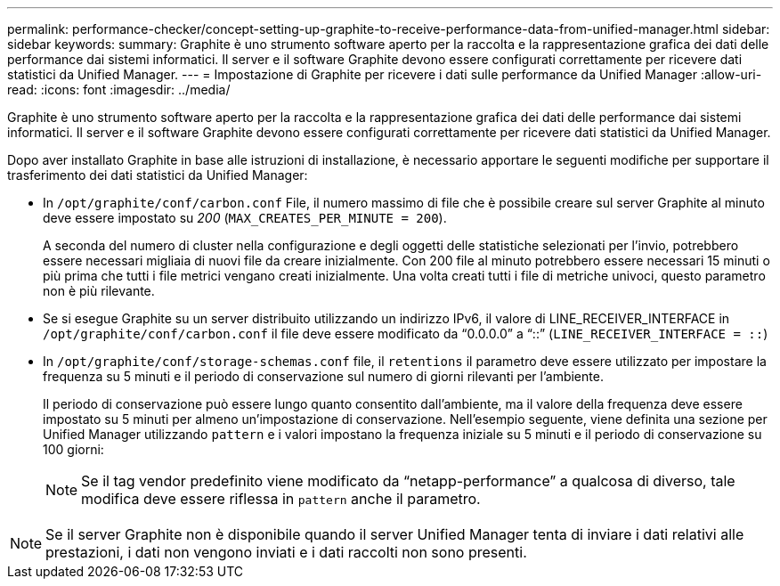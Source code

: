 ---
permalink: performance-checker/concept-setting-up-graphite-to-receive-performance-data-from-unified-manager.html 
sidebar: sidebar 
keywords:  
summary: Graphite è uno strumento software aperto per la raccolta e la rappresentazione grafica dei dati delle performance dai sistemi informatici. Il server e il software Graphite devono essere configurati correttamente per ricevere dati statistici da Unified Manager. 
---
= Impostazione di Graphite per ricevere i dati sulle performance da Unified Manager
:allow-uri-read: 
:icons: font
:imagesdir: ../media/


[role="lead"]
Graphite è uno strumento software aperto per la raccolta e la rappresentazione grafica dei dati delle performance dai sistemi informatici. Il server e il software Graphite devono essere configurati correttamente per ricevere dati statistici da Unified Manager.

Dopo aver installato Graphite in base alle istruzioni di installazione, è necessario apportare le seguenti modifiche per supportare il trasferimento dei dati statistici da Unified Manager:

* In `/opt/graphite/conf/carbon.conf` File, il numero massimo di file che è possibile creare sul server Graphite al minuto deve essere impostato su _200_ (`MAX_CREATES_PER_MINUTE = 200`).
+
A seconda del numero di cluster nella configurazione e degli oggetti delle statistiche selezionati per l'invio, potrebbero essere necessari migliaia di nuovi file da creare inizialmente. Con 200 file al minuto potrebbero essere necessari 15 minuti o più prima che tutti i file metrici vengano creati inizialmente. Una volta creati tutti i file di metriche univoci, questo parametro non è più rilevante.

* Se si esegue Graphite su un server distribuito utilizzando un indirizzo IPv6, il valore di LINE_RECEIVER_INTERFACE in `/opt/graphite/conf/carbon.conf` il file deve essere modificato da "`0.0.0.0`" a "`::`" (`LINE_RECEIVER_INTERFACE = ::`)
* In `/opt/graphite/conf/storage-schemas.conf` file, il `retentions` il parametro deve essere utilizzato per impostare la frequenza su 5 minuti e il periodo di conservazione sul numero di giorni rilevanti per l'ambiente.
+
Il periodo di conservazione può essere lungo quanto consentito dall'ambiente, ma il valore della frequenza deve essere impostato su 5 minuti per almeno un'impostazione di conservazione. Nell'esempio seguente, viene definita una sezione per Unified Manager utilizzando `pattern` e i valori impostano la frequenza iniziale su 5 minuti e il periodo di conservazione su 100 giorni:

+
[NOTE]
====
Se il tag vendor predefinito viene modificato da "`netapp-performance`" a qualcosa di diverso, tale modifica deve essere riflessa in `pattern` anche il parametro.

====


[NOTE]
====
Se il server Graphite non è disponibile quando il server Unified Manager tenta di inviare i dati relativi alle prestazioni, i dati non vengono inviati e i dati raccolti non sono presenti.

====